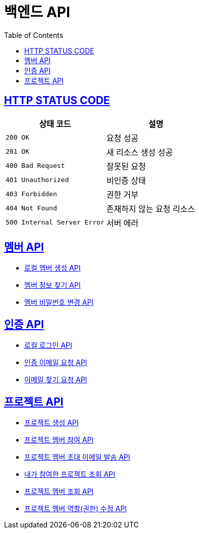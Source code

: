 = 백엔드 API
:doctype: book
:icons: font
:source-highlighter: highlightjs
:toc: left
:toclevels: 2
:sectlinks:


== HTTP STATUS CODE

|===
| 상태 코드 | 설명

| `200 OK`
| 요청 성공

| `201 OK`
| 새 리소스 생성 성공

| `400 Bad Request`
| 잘못된 요청

| `401 Unauthorized`
| 비인증 상태

| `403 Forbidden`
| 권한 거부

| `404 Not Found`
| 존재하지 않는 요청 리소스

| `500 Internal Server Error`
| 서버 에러
|===

== 멤버 API

* link:/docs/member/register_member.html[로컬 멤버 생성 API, window=_blank ]
* link:/docs/member/find_member_info.html[멤버 정보 찾기 API, window=_blank ]
* link:/docs/member/modify_member_password.html[멤버 비밀번호 변경 API, window=_blank ]

== 인증 API

* link:/docs/auth/local_login.html[로컬 로그인 API, window=_blank ]
* link:/docs/auth/request_verified_email.html[인증 이메일 요청 API, window=_blank ]
* link:/docs/auth/find_email.html[이메일 찾기 요청 API, window=_blank ]

== 프로젝트 API

* link:/docs/project/register_project.html[프로젝트 생성 API, window=_blank ]
* link:/docs/project/register_project_member.html[프로젝트 멤버 참여 API, window=_blank ]
* link:/docs/project/send_project_member_invitation_mail.html[프로젝트 멤버 초대 이메일 발송 API, window=_blank ]
* link:/docs/project/find_projects.html[내가 참여한 프로젝트 조회 API, window=_blank ]
* link:/docs/project/find_project_members.html[프로젝트 멤버 조회 API, window=_blank ]
* link:/docs/project/modify_project_members_roles.html[프로젝트 멤버 역할(권한) 수정 API, window=_blank ]

